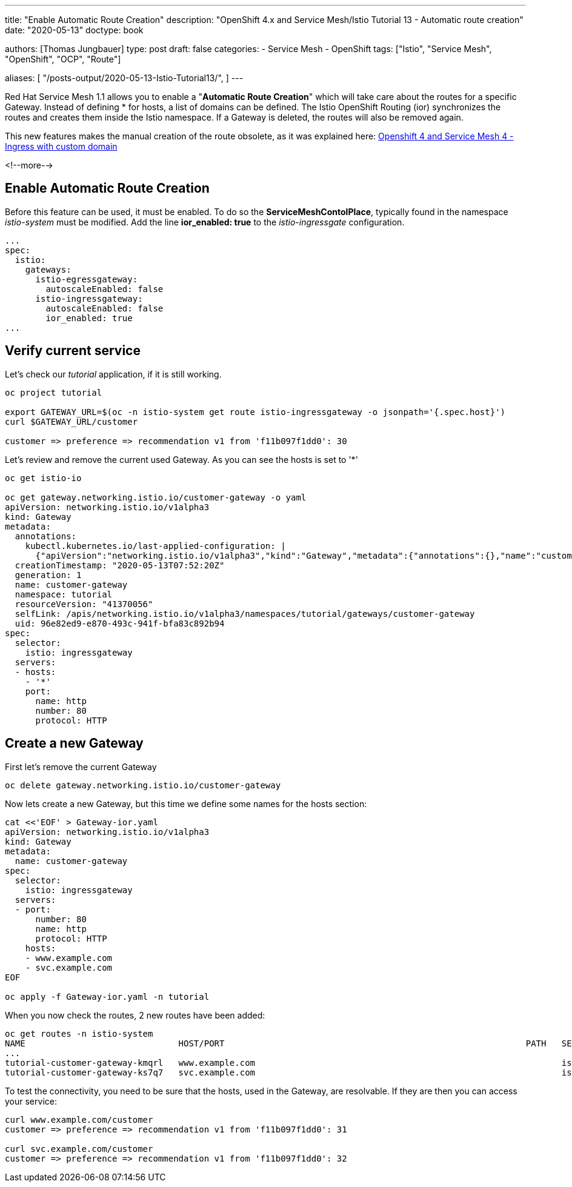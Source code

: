--- 
title: "Enable Automatic Route Creation"
description: "OpenShift 4.x and Service Mesh/Istio Tutorial 13 - Automatic route creation"
date: "2020-05-13"
doctype: book


authors: [Thomas Jungbauer]
type: post
draft: false
categories:
   - Service Mesh
   - OpenShift
tags: ["Istio", "Service Mesh", "OpenShift", "OCP", "Route"] 

aliases: [ 
	 "/posts-output/2020-05-13-Istio-Tutorial13/",
] 
---

:imagesdir: /service-mesh/images/
:icons: font
:toc:

Red Hat Service Mesh 1.1 allows you to enable a "*Automatic Route Creation*" which will take care about the routes for a specific Gateway. Instead of defining * for hosts, a list of domains can be defined. The Istio OpenShift Routing (ior) synchronizes the routes and creates them inside the Istio namespace. If a Gateway is deleted, the routes will also be removed again. 

This new features makes the manual creation of the route obsolete, as it was explained here: link:/service-mesh/2020/03/ingress-with-custom-domain/[Openshift 4 and Service Mesh 4 - Ingress with custom domain]

<!--more--> 

== Enable Automatic Route Creation

Before this feature can be used, it must be enabled. To do so the *ServiceMeshContolPlace*, typically found in the namespace _istio-system_ must be modified. 
Add the line *ior_enabled: true* to the _istio-ingressgate_ configuration. 

[source,yaml]
----
...
spec:
  istio:
    gateways:
      istio-egressgateway:
        autoscaleEnabled: false
      istio-ingressgateway:
        autoscaleEnabled: false
        ior_enabled: true
...
----

== Verify current service

Let's check our _tutorial_ application, if it is still working. 

[source,bash]
----
oc project tutorial

export GATEWAY_URL=$(oc -n istio-system get route istio-ingressgateway -o jsonpath='{.spec.host}')
curl $GATEWAY_URL/customer

customer => preference => recommendation v1 from 'f11b097f1dd0': 30
----

Let's review and remove the current used Gateway. As you can see the hosts is set to '*'

[source,yaml]
----
oc get istio-io

oc get gateway.networking.istio.io/customer-gateway -o yaml
apiVersion: networking.istio.io/v1alpha3
kind: Gateway
metadata:
  annotations:
    kubectl.kubernetes.io/last-applied-configuration: |
      {"apiVersion":"networking.istio.io/v1alpha3","kind":"Gateway","metadata":{"annotations":{},"name":"customer-gateway","namespace":"tutorial"},"spec":{"selector":{"istio":"ingressgateway"},"servers":[{"hosts":["*"],"port":{"name":"http","number":80,"protocol":"HTTP"}}]}}
  creationTimestamp: "2020-05-13T07:52:20Z"
  generation: 1
  name: customer-gateway
  namespace: tutorial
  resourceVersion: "41370056"
  selfLink: /apis/networking.istio.io/v1alpha3/namespaces/tutorial/gateways/customer-gateway
  uid: 96e82ed9-e870-493c-941f-bfa83c892b94
spec:
  selector:
    istio: ingressgateway
  servers:
  - hosts:
    - '*'
    port:
      name: http
      number: 80
      protocol: HTTP
----

== Create a new Gateway

First let's remove the current Gateway 

[source,bach]
----
oc delete gateway.networking.istio.io/customer-gateway
----

Now lets create a new Gateway, but this time we define some names for the hosts section:

[source,yaml]
----
cat <<'EOF' > Gateway-ior.yaml
apiVersion: networking.istio.io/v1alpha3
kind: Gateway
metadata:
  name: customer-gateway
spec:
  selector:
    istio: ingressgateway
  servers:
  - port:
      number: 80
      name: http
      protocol: HTTP
    hosts:
    - www.example.com
    - svc.example.com
EOF

oc apply -f Gateway-ior.yaml -n tutorial
----

When you now check the routes, 2 new routes have been added:

[source,bash]
----
oc get routes -n istio-system
NAME                              HOST/PORT                                                           PATH   SERVICES               PORT    TERMINATION          WILDCARD
...
tutorial-customer-gateway-kmqrl   www.example.com                                                            istio-ingressgateway   http2                        None
tutorial-customer-gateway-ks7q7   svc.example.com                                                            istio-ingressgateway   http2                        None
----

To test the connectivity, you need to be sure that the hosts, used in the Gateway, are resolvable. 
If they are then you can access your service:
[source,bash]
----
curl www.example.com/customer
customer => preference => recommendation v1 from 'f11b097f1dd0': 31

curl svc.example.com/customer
customer => preference => recommendation v1 from 'f11b097f1dd0': 32
----
